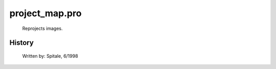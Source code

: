 project\_map.pro
===================================================================================================









       Reprojects images.




















History
-------

       Written by:     Spitale, 6/1998















